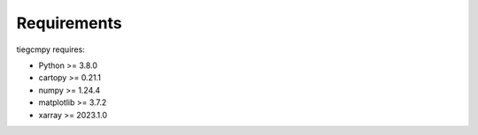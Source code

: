 Requirements
============

tiegcmpy requires:

- Python >= 3.8.0
- cartopy >= 0.21.1
- numpy >= 1.24.4
- matplotlib >= 3.7.2
- xarray >= 2023.1.0